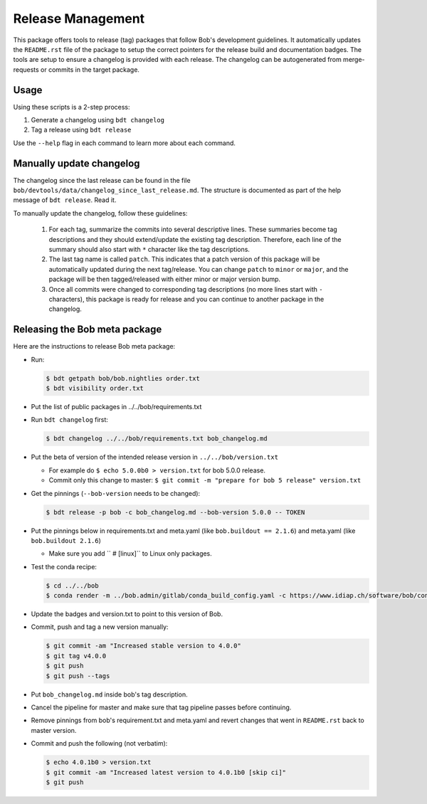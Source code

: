.. vim: set fileencoding=utf-8 :

.. _bob.devtools.release:


Release Management
------------------

This package offers tools to release (tag) packages that follow Bob's
development guidelines.  It automatically updates the ``README.rst`` file of
the package to setup the correct pointers for the release build and
documentation badges.  The tools are setup to ensure a changelog is provided
with each release.  The changelog can be autogenerated from merge-requests or
commits in the target package.


Usage
=====

Using these scripts is a 2-step process:

1. Generate a changelog using ``bdt changelog``
2. Tag a release using ``bdt release``

Use the ``--help`` flag in each command to learn more about each command.


Manually update changelog
=========================

.. todo:: These instructions may be outdated!!

The changelog since the last release can be found in the file
``bob/devtools/data/changelog_since_last_release.md``. The structure is
documented as part of the help message of ``bdt release``. Read it.

To manually update the changelog, follow these guidelines:

    1. For each tag, summarize the commits into several descriptive lines.
       These summaries become tag descriptions and they should extend/update
       the existing tag description. Therefore, each line of the summary should
       also start with ``*`` character like the tag descriptions.
    2. The last tag name is called ``patch``. This indicates that a patch
       version of this package will be automatically updated during the next
       tag/release. You can change ``patch`` to ``minor`` or ``major``, and the
       package will be then tagged/released with either minor or major version
       bump.
    3. Once all commits were changed to corresponding tag descriptions (no more
       lines start with ``-`` characters), this package is ready for release
       and you can continue to another package in the changelog.


Releasing the Bob meta package
==============================

.. todo:: These instructions may be outdated!!

Here are the instructions to release Bob meta package:

* Run:

  .. code-block:: sh

     $ bdt getpath bob/bob.nightlies order.txt
     $ bdt visibility order.txt

* Put the list of public packages in ../../bob/requirements.txt
* Run ``bdt changelog`` first:

  .. code-block:: sh

     $ bdt changelog ../../bob/requirements.txt bob_changelog.md

* Put the beta of version of the intended release version in
  ``../../bob/version.txt``

  * For example do ``$ echo 5.0.0b0 > version.txt`` for bob 5.0.0 release.
  * Commit only this change to master: ``$ git commit -m "prepare for bob 5 release" version.txt``

* Get the pinnings (``--bob-version`` needs to be changed):

  .. code-block:: sh

     $ bdt release -p bob -c bob_changelog.md --bob-version 5.0.0 -- TOKEN

* Put the pinnings below in requirements.txt and meta.yaml (like ``bob.buildout
  == 2.1.6``) and meta.yaml (like ``bob.buildout 2.1.6``)

  * Make sure you add ``  # [linux]`` to Linux only packages.

* Test the conda recipe:

  .. code-block:: sh

     $ cd ../../bob
     $ conda render -m ../bob.admin/gitlab/conda_build_config.yaml -c https://www.idiap.ch/software/bob/conda conda

* Update the badges and version.txt to point to this version of Bob.
* Commit, push and tag a new version manually:

  .. code-block:: sh

     $ git commit -am "Increased stable version to 4.0.0"
     $ git tag v4.0.0
     $ git push
     $ git push --tags

* Put ``bob_changelog.md`` inside bob's tag description.
* Cancel the pipeline for master and make sure that tag pipeline passes before
  continuing.
* Remove pinnings from bob's requirement.txt and meta.yaml and revert changes
  that went in ``README.rst`` back to master version.
* Commit and push the following (not verbatim):

  .. code-block:: sh

     $ echo 4.0.1b0 > version.txt
     $ git commit -am "Increased latest version to 4.0.1b0 [skip ci]"
     $ git push
